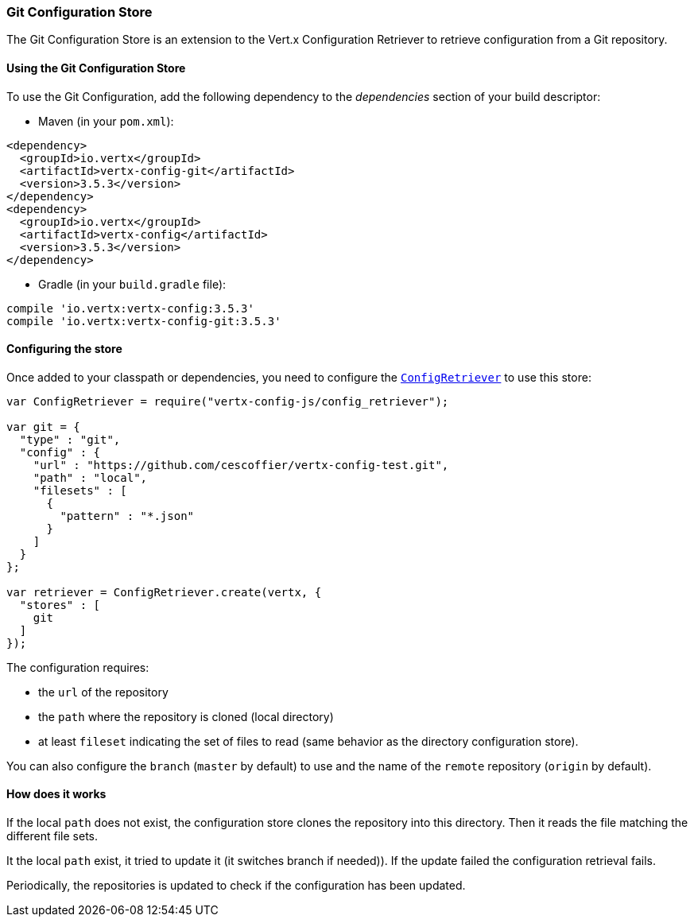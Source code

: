 === Git Configuration Store

The Git Configuration Store is an extension to the Vert.x Configuration Retriever to
retrieve configuration from a Git repository.

==== Using the Git Configuration Store

To use the Git Configuration, add the following dependency to the
_dependencies_ section of your build descriptor:

* Maven (in your `pom.xml`):

[source,xml,subs="+attributes"]
----
<dependency>
  <groupId>io.vertx</groupId>
  <artifactId>vertx-config-git</artifactId>
  <version>3.5.3</version>
</dependency>
<dependency>
  <groupId>io.vertx</groupId>
  <artifactId>vertx-config</artifactId>
  <version>3.5.3</version>
</dependency>
----

* Gradle (in your `build.gradle` file):

[source,groovy,subs="+attributes"]
----
compile 'io.vertx:vertx-config:3.5.3'
compile 'io.vertx:vertx-config-git:3.5.3'
----

==== Configuring the store

Once added to your classpath or dependencies, you need to configure the
`link:../../jsdoc/module-vertx-config-js_config_retriever-ConfigRetriever.html[ConfigRetriever]` to use this store:

[source, js]
----
var ConfigRetriever = require("vertx-config-js/config_retriever");

var git = {
  "type" : "git",
  "config" : {
    "url" : "https://github.com/cescoffier/vertx-config-test.git",
    "path" : "local",
    "filesets" : [
      {
        "pattern" : "*.json"
      }
    ]
  }
};

var retriever = ConfigRetriever.create(vertx, {
  "stores" : [
    git
  ]
});

----

The configuration requires:

* the `url` of the repository
* the `path` where the repository is cloned (local directory)
* at least `fileset` indicating the set of files to read (same behavior as the
directory configuration store).

You can also configure the `branch` (`master` by default) to use and the name of the
`remote` repository (`origin` by default).

==== How does it works

If the local `path` does not exist, the configuration store clones the repository into
this directory. Then it reads the file matching the different file sets.

It the local `path` exist, it tried to update it (it switches branch if needed)). If the
update failed the configuration retrieval fails.

Periodically, the repositories is updated to check if the configuration has been updated.